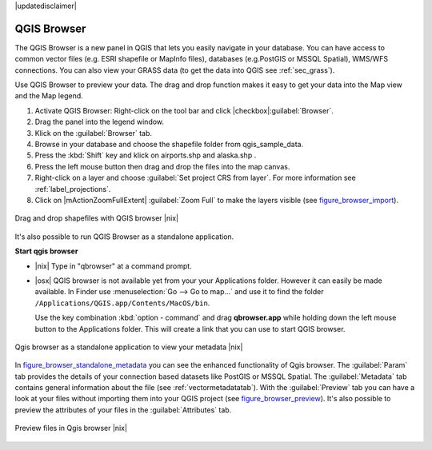 .. comment out this disclaimer (by putting '.. ' in front of it) if file is uptodate with release

|updatedisclaimer|

.. index::
   single:Browse_Maps
.. index::
   single:Import_Maps

.. _`label_qgis_browser`:

************
QGIS Browser
************

The QGIS Browser is a new panel in QGIS that lets you easily navigate in your
database. You can have access to common vector files (e.g. ESRI shapefile or
MapInfo files), databases (e.g.PostGIS or MSSQL Spatial), WMS/WFS connections.
You can also view your GRASS data (to get the data into QGIS see :ref:`sec_grass`).

Use QGIS Browser to preview your data. The drag and drop function makes it easy
to get your data into the Map view and the Map legend.

.. here we can mention the possibility to drag&drop data into the db-manager!

#. Activate QGIS Browser: Right-click on the tool bar and click |checkbox|:guilabel:`Browser`.
#. Drag the panel into the legend window.
#. Klick on the :guilabel:`Browser` tab.
#. Browse in your database and choose the shapefile folder from qgis_sample_data.
#. Press the :kbd:`Shift` key and klick on airports.shp and alaska.shp .  
#. Press the left mouse button then drag and drop the files into the map canvas.
#. Right-click on a layer and choose :guilabel:`Set project CRS from layer`.
   For more information see :ref:`label_projections`.
#. Click on |mActionZoomFullExtent| :guilabel:`Zoom Full` to make the layers
   visible (see figure_browser_import_).

.. _figure_browser_import:

.. only:: html
   
   **Figure browser 1:**

.. figure:: /static/user_manual/qgis_browser/browser_import_shapes.png
   :align: center
   :width: 50em

   Drag and drop shapefiles with QGIS browser |nix|

It's also possible to run QGIS Browser as a standalone application.

**Start qgis browser**

* |nix| Type in "qbrowser" at a command prompt.
.. * |win| Start QGIS browser using the Start menu or desktop shortcut, or 
  double click on a QGIS project file.
  
* |osx| QGIS browser is not available yet from your your Applications folder.
  However it can easily be made available. In Finder use
  :menuselection:`Go --> Go to map...` and use it to find the folder
  ``/Applications/QGIS.app/Contents/MacOS/bin``.

  Use the key combination :kbd:`option - command` and drag **qbrowser.app** 
  while holding down the left mouse button to the Applications folder. 
  This will create a link that you can use to start QGIS browser.

.. _figure_browser_standalone_metadata:

.. only:: html

   **Figure browser 2:**

.. figure:: /static/user_manual/qgis_browser/browser_standalone_metadata.png
   :align: center
   :width: 50em

   Qgis browser as a standalone application to view your metadata |nix|

In figure_browser_standalone_metadata_ you can see the enhanced functionality
of Qgis browser. The :guilabel:`Param` tab provides the details of your
connection based datasets like PostGIS or MSSQL Spatial. The :guilabel:`Metadata`
tab contains general information about the file (see :ref:`vectormetadatatab`).
With the :guilabel:`Preview` tab you can have a look at your files without
importing them into your QGIS project (see figure_browser_preview_). It's also
possible to preview the attributes of your files in the :guilabel:`Attributes`
tab.

.. _figure_browser_preview:

.. only:: html

   **Figure browser 3:**

.. figure:: /static/user_manual/qgis_browser/browser_preview.png
   :align: center
   :width: 50em

   Preview files in Qgis browser |nix|

